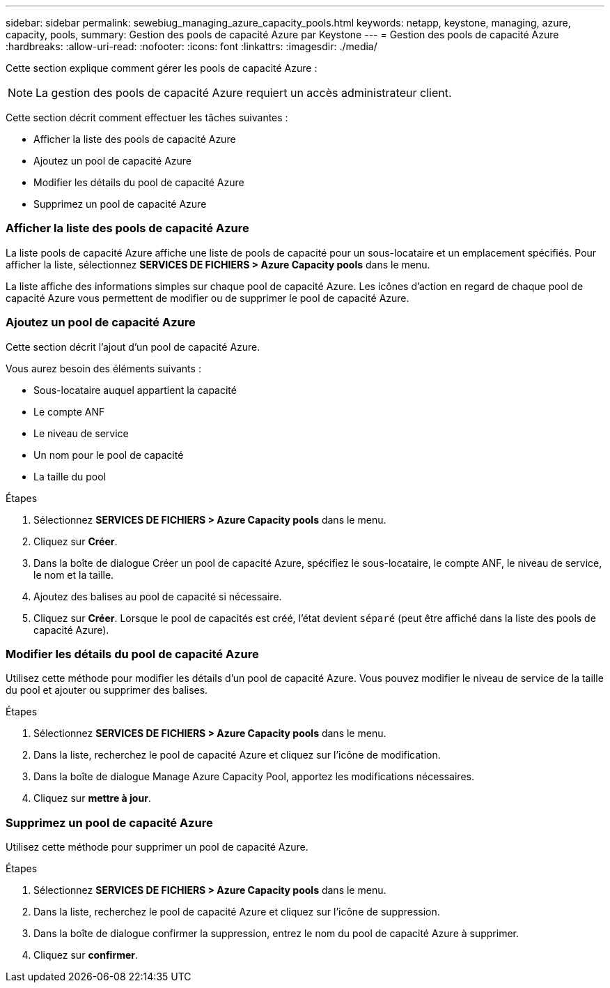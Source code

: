 ---
sidebar: sidebar 
permalink: sewebiug_managing_azure_capacity_pools.html 
keywords: netapp, keystone, managing, azure, capacity, pools, 
summary: Gestion des pools de capacité Azure par Keystone 
---
= Gestion des pools de capacité Azure
:hardbreaks:
:allow-uri-read: 
:nofooter: 
:icons: font
:linkattrs: 
:imagesdir: ./media/


[role="lead"]
Cette section explique comment gérer les pools de capacité Azure :


NOTE: La gestion des pools de capacité Azure requiert un accès administrateur client.

Cette section décrit comment effectuer les tâches suivantes :

* Afficher la liste des pools de capacité Azure
* Ajoutez un pool de capacité Azure
* Modifier les détails du pool de capacité Azure
* Supprimez un pool de capacité Azure




=== Afficher la liste des pools de capacité Azure

La liste pools de capacité Azure affiche une liste de pools de capacité pour un sous-locataire et un emplacement spécifiés. Pour afficher la liste, sélectionnez *SERVICES DE FICHIERS > Azure Capacity pools* dans le menu.

La liste affiche des informations simples sur chaque pool de capacité Azure. Les icônes d'action en regard de chaque pool de capacité Azure vous permettent de modifier ou de supprimer le pool de capacité Azure.



=== Ajoutez un pool de capacité Azure

Cette section décrit l'ajout d'un pool de capacité Azure.

Vous aurez besoin des éléments suivants :

* Sous-locataire auquel appartient la capacité
* Le compte ANF
* Le niveau de service
* Un nom pour le pool de capacité
* La taille du pool


.Étapes
. Sélectionnez *SERVICES DE FICHIERS > Azure Capacity pools* dans le menu.
. Cliquez sur *Créer*.
. Dans la boîte de dialogue Créer un pool de capacité Azure, spécifiez le sous-locataire, le compte ANF, le niveau de service, le nom et la taille.
. Ajoutez des balises au pool de capacité si nécessaire.
. Cliquez sur *Créer*. Lorsque le pool de capacités est créé, l'état devient `séparé` (peut être affiché dans la liste des pools de capacité Azure).




=== Modifier les détails du pool de capacité Azure

Utilisez cette méthode pour modifier les détails d'un pool de capacité Azure. Vous pouvez modifier le niveau de service de la taille du pool et ajouter ou supprimer des balises.

.Étapes
. Sélectionnez *SERVICES DE FICHIERS > Azure Capacity pools* dans le menu.
. Dans la liste, recherchez le pool de capacité Azure et cliquez sur l'icône de modification.
. Dans la boîte de dialogue Manage Azure Capacity Pool, apportez les modifications nécessaires.
. Cliquez sur *mettre à jour*.




=== Supprimez un pool de capacité Azure

Utilisez cette méthode pour supprimer un pool de capacité Azure.

.Étapes
. Sélectionnez *SERVICES DE FICHIERS > Azure Capacity pools* dans le menu.
. Dans la liste, recherchez le pool de capacité Azure et cliquez sur l'icône de suppression.
. Dans la boîte de dialogue confirmer la suppression, entrez le nom du pool de capacité Azure à supprimer.
. Cliquez sur *confirmer*.

